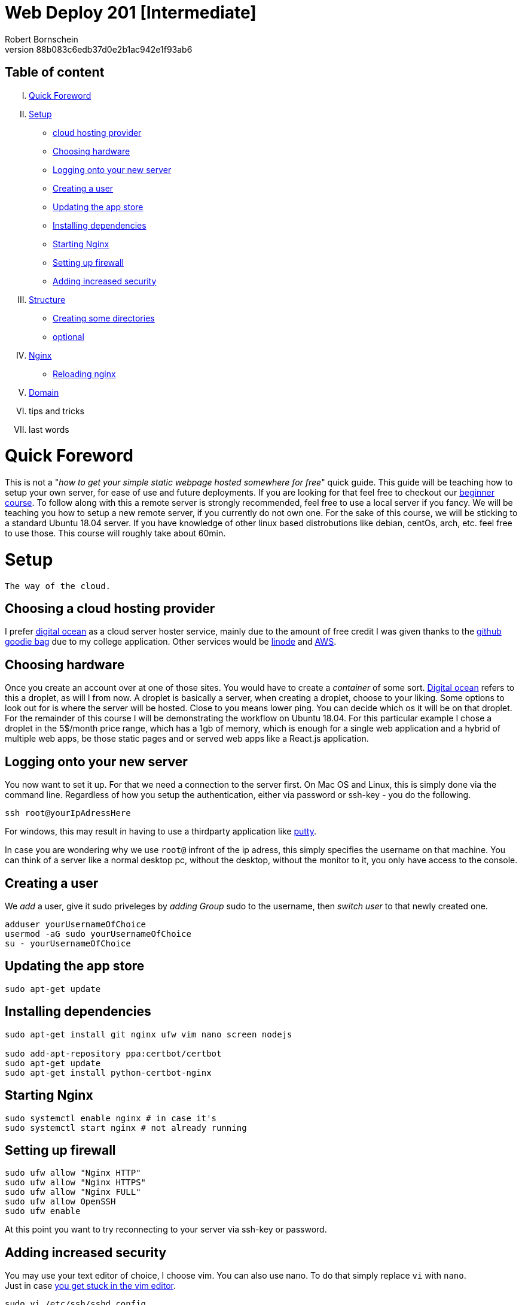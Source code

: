 = Web Deploy 201 [Intermediate]
:description: Intermediate guide to deploying web apps
:no_header:
:version: 1.0.0
:author: Robert Bornschein
:autor:email: bornirobert@aol.de
:git-repo: https://my-git-repo 
:aprox-time-for-course: 60min
:notProjectName: how to get your simple static webpage hosted somewhere for free
:references:
https://gist.github.com/katendeglory/88b083c6edb37d0e2b1ac942e1f93ab6, 
:attribute-missing: drop

== Table of content

[upperroman]
. <<Quick Foreword, Quick Foreword>>
. <<Setup, Setup>>
  * <<Choosing a cloud hosting provider, cloud hosting provider>>
  * <<Choosing hardware, Choosing hardware>>
  * <<Logging onto your new server,Logging onto your new server>>
  * <<Creating a user, Creating a user>>
  * <<Updating the app store, Updating the app store>>
  * <<Installing dependencies, Installing dependencies>>
  * <<Starting Nginx, Starting Nginx>>
  * <<Setting up firewall, Setting up firewall>>
  * <<Adding increased security, Adding increased security>>
. <<Structure, Structure>>
  * <<Creating some directories, Creating some directories>>
  * <<Running a sample api - optional, optional>>
. <<Nginx Setup, Nginx>>
  * <<Reloading nginx, Reloading nginx>>
. <<Domain, Domain>>
. tips and tricks
. last words

= Quick Foreword

This is not a "_{notProjectName}_" quick guide. This guide will be teaching how to setup your own server, for ease of use and future deployments. If you are looking for that feel free to checkout our https://google.com/[beginner course]. To follow along with this a remote server is strongly recommended, feel free to use a local server if you fancy. We will be teaching you how to setup a new remote server, if you currently do not own one. For the sake of this course, we will be sticking to a standard Ubuntu 18.04 server. 
If you have knowledge of other linux based distrobutions like debian, centOs, arch, etc. feel free to use those.
This course will roughly take about {aprox-time-for-course}.

= Setup


 The way of the cloud. 

== Choosing a cloud hosting provider
I prefer https://www.digitalocean.com/[digital ocean] as a cloud server hoster service, mainly due to the amount of free credit I was given thanks to the https://education.github.com/pack[github goodie bag] due to my college application. Other services would be https://www.linode.com/[linode] and https://aws.amazon.com/[AWS].

== Choosing hardware
Once you create an account over at one of those sites. You would have to create a _container_ of some sort.  
https://www.digitalocean.com/[Digital ocean] refers to this a droplet, as will I from now.
A droplet is basically a server, when creating a droplet, choose to your liking. Some options to look out for is where the server will be hosted. Close to you means lower ping. You can decide which os it will be on that droplet. For the remainder of this course I will be demonstrating the workflow on Ubuntu 18.04. For this particular example I chose a droplet in the 5$/month price range, which has a 1gb of memory, which is enough for a single web application and a hybrid of multiple web apps, be those static pages and or served web apps like a React.js application.

== Logging onto your new server
You now want to set it up. For that we need a connection to the server first. On Mac OS and Linux, this is simply done via the command line. Regardless of how you setup the authentication, either via password or ssh-key - you do the following.

```bash
ssh root@yourIpAdressHere
```

For windows, this may result in having to use a thirdparty application like https://www.putty.org/[putty].

In case you are wondering why we use `root@` infront of the ip adress, this simply specifies the username on that machine. You can think of a server like a normal desktop pc, without the desktop, without the monitor to it, you only have access to the console.

== Creating a user

We _add_ a user, give it sudo priveleges by _adding Group_ sudo to the username, then _switch user_ to that newly created one.
```bash
adduser yourUsernameOfChoice
usermod -aG sudo yourUsernameOfChoice
su - yourUsernameOfChoice
```

== Updating the app store
```bash
sudo apt-get update
```

== Installing dependencies
```bash
sudo apt-get install git nginx ufw vim nano screen nodejs

sudo add-apt-repository ppa:certbot/certbot
sudo apt-get update
sudo apt-get install python-certbot-nginx
```

== Starting Nginx
```bash
sudo systemctl enable nginx # in case it's
sudo systemctl start nginx # not already running
```

== Setting up firewall

```bash
sudo ufw allow "Nginx HTTP"
sudo ufw allow "Nginx HTTPS"
sudo ufw allow "Nginx FULL"
sudo ufw allow OpenSSH
sudo ufw enable
```
At this point you want to try reconnecting to your server via ssh-key or password.

== Adding increased security

You may use your text editor of choice, I choose vim.
You can also use nano. To do that simply replace `vi` with `nano`. +
Just in case https://itsfoss.com/how-to-exit-vim/[you get stuck in the vim editor].
```bash
sudo vi /etc/ssh/sshd_config
```

In that file find the line that says
`PermitRootLogin yes` and change that to `PermitRootLogin no`.
This will remove the ability to login as root@your_ip_adress, which is what we want. Since you have to specify a username, it disallows bruteforce attacks to root@your_ip_adress.

*ONLY DO THE FOLLOWING IF YOU HAVE PREVIOUSLY CONNECTED VIA SSH-KEY AND YOU KNOW WHAT YOU'RE DOING*. +
I would recommend also changing `PasswordAuthentication yes` to a `no`. +
If you plan on doing this, be sure to also copy your previous ssh-key from root to your own user profile. +
Your local ssh-key would need to be located under `/home/<yourUserName>/.ssh/id_rsa.pub`. +
Most times, you do not have a local .ssh folder in your home directory. 
Be sure to create that via `mkdir /home/<yourUserName>/.ssh`. +
This would disallow bruteforce attacks to yourusername@your_ip_adress too, since it only accepts ssh-keys.

After saving the file, be sure to restart the sshd service via
```bash
sudo systemctl restart sshd
```
and try reconnecting afterwards, to be safe.
If you cannot connect afterwards be sure to specify the username you wish to connect to beforehand, like so +
`ssh yourUserName@your_ip_adress:22`. The port is not necessary to be added via cli, as that is the default port for ssh connections. When using third party application such as `putty` for windows to connect to the remote server, it requires a port, which is 22 by default too.

By now, you should have a secure server setup.


= Structure

== Creating some directories
```bash
cd
mkdir -p dev/sample
mkdir prod
```

== Running a sample api - optional 
Feel free to skip to the <<nginx-setup, nginx setup>>, as this step is *purely demonstrational* and may help in understanding the following nginx setup. +
Now go into the newly create sample directory and install express.js and open up a new index.js file. +

```bash
cd dev/sample
npm init -y
npm i express --save;
vi index.js
```

== index.js 
Be sure to write this to the file and save.
```js
const express = require('express')
const app = express()
const port = 3000

app.get('/', (req, res) => {
  res.send('Hello World!')
})

app.listen(port, () => {
  console.log(`Example app listening at http://localhost:${port}`)
})
```

This will run the file you just saved (_index.js_) on a new https://linuxize.com/post/how-to-use-linux-screen/[screen]. 
```bash
screen -d -m node .
```
If you want to know how to close that screen be sure to look at https://linuxize.com/post/how-to-use-linux-screen/[this reference.]

= Nginx Setup
Setting up your server as a reverse proxy

You may be wondering what exactly is a https://www.nginx.com/resources/glossary/reverse-proxy-server/[reverse proxy]. To put it simply, it's redirects traffic to where you want it to go. This way you can handle alot of different applications on just one server - fairly easy too.
`
```bash
cd /etc/nginx/sites-available
ls # you should see atleast one file called default
# if you see a <yourIpAdress>.conf use that one in this example
sudo vi default
```

Say we want to have a web app, that built with any front end framework (say react.js for example) which we want running on "/", we have a wiki which we will have at "/wiki" and an api at "/api".

```
server {
    ... content
    # Frontend Application With react.js
    location / {
        # since this is a react.js application we need to serve the build files as a server
        #, so we need to listen to a specific port
        proxy_set_header X-Forwarded-For $proxy_add_x_forwarded_for;
        proxy_set_header X-Forwarded-Proto $scheme;
        proxy_set_header X-Real-IP $remote_addr;
        proxy_set_header Host $http_host;
        proxy_pass http://127.0.0.1:8080;
    }
    
    # Documentation - Wiki
    location /wiki {
        # since you usually build a wiki, this will be most likely static content.
        # that's why we alias the root to the given directory.
        alias /var/www/reactApp/wiki; 
    }
    
    # Backend Api
    location /api {
        # this will also be a server
        # this one will be listening to port 3000
        proxy_set_header X-Forwarded-For $proxy_add_x_forwarded_for;
        proxy_set_header X-Forwarded-Proto $scheme;
        proxy_set_header X-Real-IP $remote_addr;
        proxy_set_header Host $http_host;
        proxy_pass http://127.0.0.1:3000;
        
    }
    ... content
}
```

There will obviously be other content in the file, which I tried to portray with the `...content` syntax.


== Reloading nginx
First we test if there are any syntax issues. +
For that, we do `sudo nginx -t` and if there are no errors, feel free to procede with `sudo systemctl restart nginx`.

= Domain

First you need a custom domain. You can get some great deals on https://namecheap.com[namecheap.com] and https://name.com[name.com]. +
If you qualify for the https://education.github.com/pack[github goodie bag], feel free to checkout their options. To my recollection you can get a free .me domain for a year! That's a damn good deal. If not most domains cost roughly 5-8$ with the usual exceptions ranging from 0.23$ to 2000$ for popular choices.

== Name servers

Once that is aquired, you need to point your domains dns to your providers nameservers.

== setup nginx with certbot